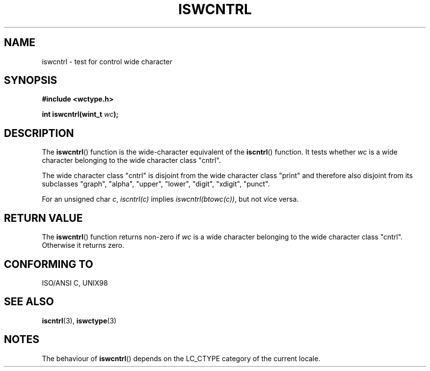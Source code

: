 .\" Copyright (c) Bruno Haible <haible@clisp.cons.org>
.\"
.\" This is free documentation; you can redistribute it and/or
.\" modify it under the terms of the GNU General Public License as
.\" published by the Free Software Foundation; either version 2 of
.\" the License, or (at your option) any later version.
.\"
.\" References consulted:
.\"   GNU glibc-2 source code and manual
.\"   Dinkumware C library reference http://www.dinkumware.com/
.\"   OpenGroup's Single Unix specification http://www.UNIX-systems.org/online.html
.\"   ISO/IEC 9899:1999
.\"
.TH ISWCNTRL 3  1999-07-25 "GNU" "Linux Programmer's Manual"
.SH NAME
iswcntrl \- test for control wide character
.SH SYNOPSIS
.nf
.B #include <wctype.h>
.sp
.BI "int iswcntrl(wint_t " wc );
.fi
.SH DESCRIPTION
The \fBiswcntrl\fP() function is the wide-character equivalent of the
\fBiscntrl\fP() function. It tests whether \fIwc\fP is a wide character
belonging to the wide character class "cntrl".
.PP
The wide character class "cntrl" is disjoint from the wide character class
"print" and therefore also disjoint from its subclasses "graph", "alpha",
"upper", "lower", "digit", "xdigit", "punct".
.PP
For an unsigned char \fIc\fP, \fIiscntrl(c)\fP implies \fIiswcntrl(btowc(c))\fP,
but not vice versa.
.SH "RETURN VALUE"
The \fBiswcntrl\fP() function returns non-zero if \fIwc\fP is a wide character
belonging to the wide character class "cntrl". Otherwise it returns zero.
.SH "CONFORMING TO"
ISO/ANSI C, UNIX98
.SH "SEE ALSO"
.BR iscntrl (3),
.BR iswctype (3)
.SH NOTES
The behaviour of \fBiswcntrl\fP() depends on the LC_CTYPE category of the
current locale.
